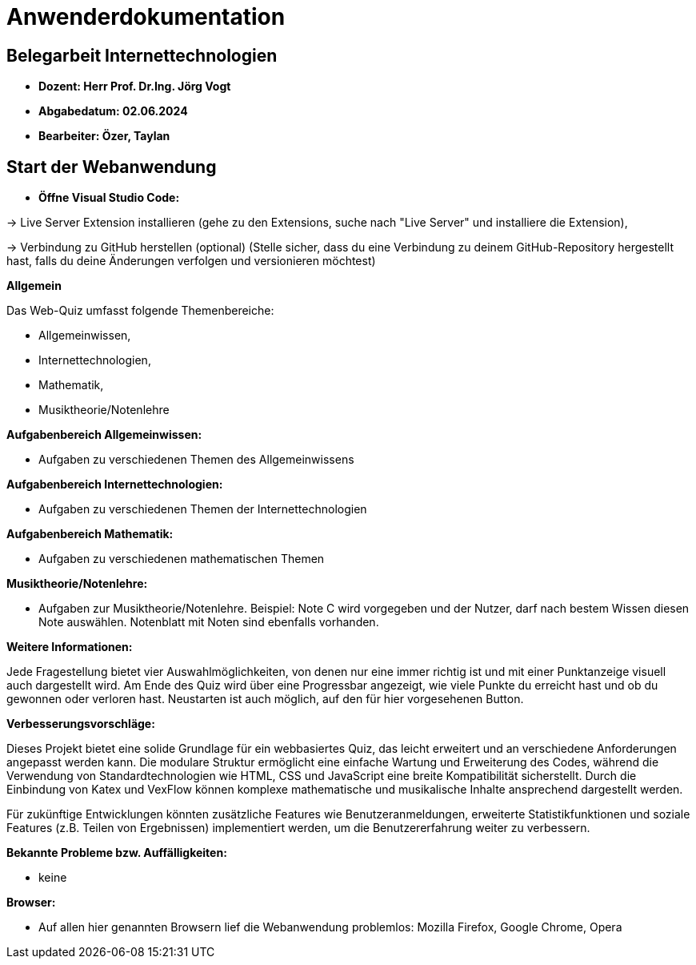 = Anwenderdokumentation

== Belegarbeit Internettechnologien

- *Dozent: Herr Prof. Dr.Ing. Jörg Vogt*

- *Abgabedatum: 02.06.2024* 

- *Bearbeiter: Özer, Taylan*


== Start der Webanwendung

- *Öffne Visual Studio Code:* 

-> Live Server Extension installieren (gehe zu den Extensions, suche nach "Live Server" und 
installiere die Extension),

-> Verbindung zu GitHub herstellen (optional) (Stelle sicher, dass du eine Verbindung zu
 deinem GitHub-Repository hergestellt hast, falls du deine Änderungen verfolgen und
 versionieren möchtest)

*Allgemein*

Das Web-Quiz umfasst folgende Themenbereiche:

 • Allgemeinwissen,
 • Internettechnologien,
 • Mathematik,
 • Musiktheorie/Notenlehre 

*Aufgabenbereich Allgemeinwissen:*

• Aufgaben zu verschiedenen Themen des Allgemeinwissens

*Aufgabenbereich Internettechnologien:*

• Aufgaben zu verschiedenen Themen der Internettechnologien

*Aufgabenbereich Mathematik:*

• Aufgaben zu verschiedenen mathematischen Themen

*Musiktheorie/Notenlehre:*

• Aufgaben zur Musiktheorie/Notenlehre. Beispiel: Note C wird vorgegeben und der Nutzer, darf nach bestem Wissen diesen Note auswählen. Notenblatt mit Noten sind ebenfalls vorhanden.

*Weitere Informationen:*

Jede Fragestellung bietet vier Auswahlmöglichkeiten, von denen nur eine immer richtig ist und mit einer Punktanzeige visuell auch dargestellt wird. Am Ende des Quiz wird über eine Progressbar angezeigt, wie viele Punkte du erreicht hast und ob du gewonnen oder verloren hast. Neustarten ist auch möglich, auf den für hier vorgesehenen Button.

*Verbesserungsvorschläge:*

Dieses Projekt bietet eine solide Grundlage für ein webbasiertes Quiz, das leicht erweitert und an verschiedene Anforderungen angepasst werden kann. Die modulare Struktur ermöglicht eine einfache Wartung und Erweiterung des Codes, während die Verwendung von Standardtechnologien wie HTML, CSS und JavaScript eine breite Kompatibilität sicherstellt. Durch die Einbindung von Katex und VexFlow können komplexe mathematische und musikalische Inhalte ansprechend dargestellt werden.

Für zukünftige Entwicklungen könnten zusätzliche Features wie Benutzeranmeldungen, erweiterte Statistikfunktionen und soziale Features (z.B. Teilen von Ergebnissen) implementiert werden, um die Benutzererfahrung weiter zu verbessern.

*Bekannte Probleme bzw. Auffälligkeiten:*
 
    • keine
 
*Browser:*
 
 • Auf allen hier genannten Browsern lief die Webanwendung problemlos: Mozilla Firefox, Google Chrome, Opera